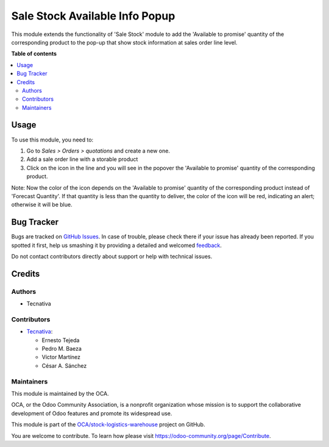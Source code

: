===============================
Sale Stock Available Info Popup
===============================

.. !!!!!!!!!!!!!!!!!!!!!!!!!!!!!!!!!!!!!!!!!!!!!!!!!!!!
   !! This file is generated by oca-gen-addon-readme !!
   !! changes will be overwritten.                   !!
   !!!!!!!!!!!!!!!!!!!!!!!!!!!!!!!!!!!!!!!!!!!!!!!!!!!!

.. |badge1| image:: https://img.shields.io/badge/maturity-Beta-yellow.png
    :target: https://odoo-community.org/page/development-status
    :alt: Beta
.. |badge2| image:: https://img.shields.io/badge/licence-AGPL--3-blue.png
    :target: http://www.gnu.org/licenses/agpl-3.0-standalone.html
    :alt: License: AGPL-3
.. |badge3| image:: https://img.shields.io/badge/github-OCA%2Fstock--logistics--warehouse-lightgray.png?logo=github
    :target: https://github.com/OCA/stock-logistics-warehouse/tree/15.0/sale_stock_available_info_popup
    :alt: OCA/stock-logistics-warehouse
.. |badge4| image:: https://img.shields.io/badge/weblate-Translate%20me-F47D42.png
    :target: https://translation.odoo-community.org/projects/stock-logistics-warehouse-15-0/stock-logistics-warehouse-15-0-sale_stock_available_info_popup
    :alt: Translate me on Weblate
.. |badge5| image:: https://img.shields.io/badge/runbot-Try%20me-875A7B.png
    :target: https://runbot.odoo-community.org/runbot/153/15.0
    :alt: Try me on Runbot

|badge1| |badge2| |badge3| |badge4| |badge5| 

This module extends the functionality of 'Sale Stock' module
to add the 'Available to promise' quantity of the corresponding product
to the pop-up that show stock information at sales order line level.

**Table of contents**

.. contents::
   :local:

Usage
=====

To use this module, you need to:

#. Go to *Sales > Orders > quotations* and create a new one.
#. Add a sale order line with a storable product
#. Click on the icon |fa_info_circle| in the line and you will
   see in the popover the 'Available to promise' quantity of the
   corresponding product.

Note: Now the color of the icon depends on the 'Available to promise'
quantity of the corresponding product instead of 'Forecast Quantity'.
If that quantity is less than the quantity to deliver, the color of
the icon will be red, indicating an alert; otherwise it will be blue.

.. |fa_info_circle| image:: https://raw.githubusercontent.com/OCA/stock-logistics-warehouse/15.0/sale_stock_available_info_popup/static/src/img/info-circle-solid.png
   :width: 10px

Bug Tracker
===========

Bugs are tracked on `GitHub Issues <https://github.com/OCA/stock-logistics-warehouse/issues>`_.
In case of trouble, please check there if your issue has already been reported.
If you spotted it first, help us smashing it by providing a detailed and welcomed
`feedback <https://github.com/OCA/stock-logistics-warehouse/issues/new?body=module:%20sale_stock_available_info_popup%0Aversion:%2015.0%0A%0A**Steps%20to%20reproduce**%0A-%20...%0A%0A**Current%20behavior**%0A%0A**Expected%20behavior**>`_.

Do not contact contributors directly about support or help with technical issues.

Credits
=======

Authors
~~~~~~~

* Tecnativa

Contributors
~~~~~~~~~~~~

* `Tecnativa <https://www.tecnativa.com>`_:

  * Ernesto Tejeda
  * Pedro M. Baeza
  * Víctor Martínez
  * César A. Sánchez

Maintainers
~~~~~~~~~~~

This module is maintained by the OCA.

.. image:: https://odoo-community.org/logo.png
   :alt: Odoo Community Association
   :target: https://odoo-community.org

OCA, or the Odoo Community Association, is a nonprofit organization whose
mission is to support the collaborative development of Odoo features and
promote its widespread use.

This module is part of the `OCA/stock-logistics-warehouse <https://github.com/OCA/stock-logistics-warehouse/tree/15.0/sale_stock_available_info_popup>`_ project on GitHub.

You are welcome to contribute. To learn how please visit https://odoo-community.org/page/Contribute.
